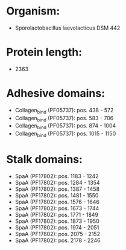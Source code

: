 * Organism:
- Sporolactobacillus laevolacticus DSM 442
* Protein length:
- 2363
* Adhesive domains:
- Collagen_bind (PF05737): pos. 438 - 572
- Collagen_bind (PF05737): pos. 583 - 706
- Collagen_bind (PF05737): pos. 874 - 1004
- Collagen_bind (PF05737): pos. 1015 - 1150
* Stalk domains:
- SpaA (PF17802): pos. 1183 - 1242
- SpaA (PF17802): pos. 1284 - 1354
- SpaA (PF17802): pos. 1387 - 1458
- SpaA (PF17802): pos. 1481 - 1550
- SpaA (PF17802): pos. 1576 - 1646
- SpaA (PF17802): pos. 1673 - 1744
- SpaA (PF17802): pos. 1771 - 1849
- SpaA (PF17802): pos. 1873 - 1950
- SpaA (PF17802): pos. 1974 - 2051
- SpaA (PF17802): pos. 2075 - 2152
- SpaA (PF17802): pos. 2178 - 2246

